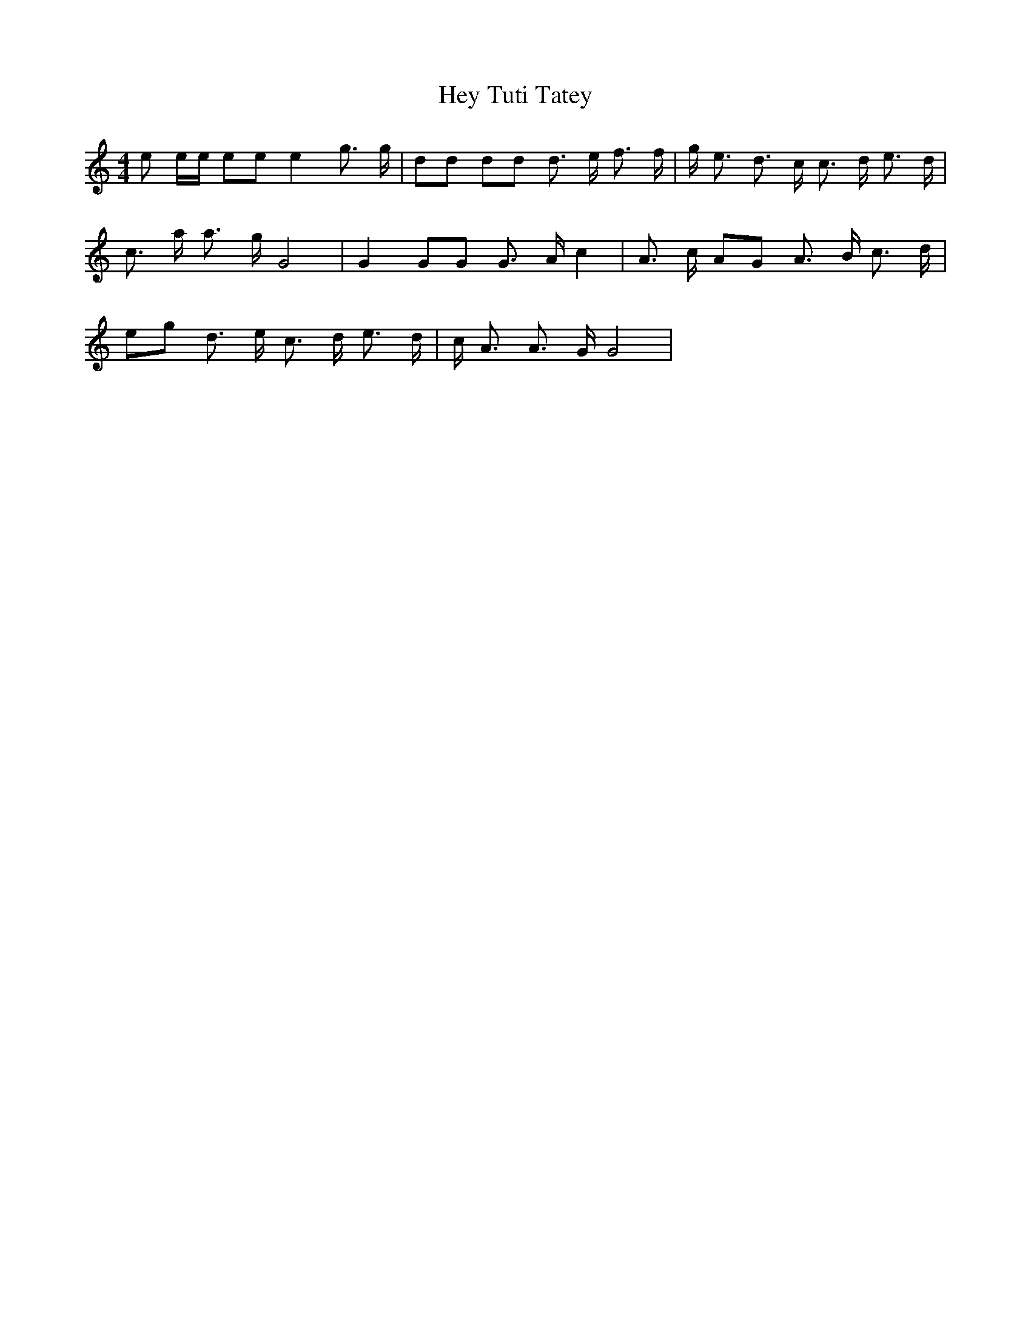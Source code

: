 % Generated more or less automatically by swtoabc by Erich Rickheit KSC
X:1
T:Hey Tuti Tatey
M:4/4
L:1/8
K:C
 e e/2e/2 ee e2 g3/2 g/2| dd dd d3/2- e/2 f3/2 f/2| g/2- e3/2 d3/2- c/2 c3/2- d/2 e3/2 d/2|\
 c3/2- a/2 a3/2 g/2 G4| G2 GG G3/2- A/2 c2| A3/2- c/2 AG A3/2- B/2 c3/2- d/2|\
e-g d3/2 e/2 c3/2- d/2 e3/2- d/2| c/2- A3/2 A3/2 G/2 G4|

